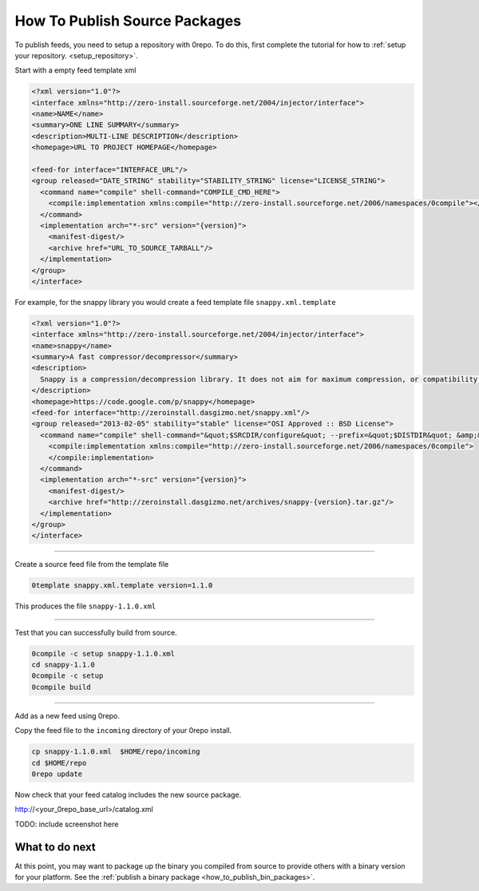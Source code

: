 .. _publish_src_packages:

******************************
How To Publish Source Packages
******************************

To publish feeds, you need to setup a repository with 0repo.  To do this, first complete the tutorial for how to :ref:`setup your repository. <setup_repository>`.


Start with a empty feed template xml

.. code-block:: xml 
  
  <?xml version="1.0"?>
  <interface xmlns="http://zero-install.sourceforge.net/2004/injector/interface">
  <name>NAME</name>
  <summary>ONE LINE SUMMARY</summary>
  <description>MULTI-LINE DESCRIPTION</description>
  <homepage>URL TO PROJECT HOMEPAGE</homepage>

  <feed-for interface="INTERFACE_URL"/>
  <group released="DATE_STRING" stability="STABILITY_STRING" license="LICENSE_STRING">
    <command name="compile" shell-command="COMPILE_CMD_HERE">
      <compile:implementation xmlns:compile="http://zero-install.sourceforge.net/2006/namespaces/0compile"></compile:implementation>
    </command>
    <implementation arch="*-src" version="{version}">
      <manifest-digest/>
      <archive href="URL_TO_SOURCE_TARBALL"/>
    </implementation>
  </group>
  </interface>


For example, for the snappy library you would create a feed template file ``snappy.xml.template``

.. code-block:: xml 
  
  <?xml version="1.0"?>
  <interface xmlns="http://zero-install.sourceforge.net/2004/injector/interface">
  <name>snappy</name>
  <summary>A fast compressor/decompressor</summary>
  <description>
    Snappy is a compression/decompression library. It does not aim for maximum compression, or compatibility with any other compression library; instead, it aims for very high speeds and reasonable compression. For instance, compared to the fastest mode of zlib, Snappy is an order of magnitude faster for most inputs, but the resulting compressed files are anywhere from 20% to 100% bigger. On a single core of a Core i7 processor in 64-bit mode, Snappy compresses at about 250 MB/sec or more and decompresses at about 500 MB/sec or more.
  </description>
  <homepage>https://code.google.com/p/snappy</homepage>
  <feed-for interface="http://zeroinstall.dasgizmo.net/snappy.xml"/>
  <group released="2013-02-05" stability="stable" license="OSI Approved :: BSD License">
    <command name="compile" shell-command="&quot;$SRCDIR/configure&quot; --prefix=&quot;$DISTDIR&quot; &amp;&amp; make install">
      <compile:implementation xmlns:compile="http://zero-install.sourceforge.net/2006/namespaces/0compile">
      </compile:implementation>
    </command>
    <implementation arch="*-src" version="{version}">
      <manifest-digest/>
      <archive href="http://zeroinstall.dasgizmo.net/archives/snappy-{version}.tar.gz"/>
    </implementation>
  </group>
  </interface>


-------------------------------------

Create a source feed file from the template file

.. code-block:: bash

   0template snappy.xml.template version=1.1.0

This produces the file  ``snappy-1.1.0.xml``


-------------------------------------

Test that you can successfully build from source.

.. code-block:: bash

   0compile -c setup snappy-1.1.0.xml
   cd snappy-1.1.0
   0compile -c setup
   0compile build
   
-------------------------------------

Add as a new feed using 0repo.

Copy the feed file to the ``incoming`` directory of your 0repo install.

.. code-block:: bash

   cp snappy-1.1.0.xml  $HOME/repo/incoming
   cd $HOME/repo
   0repo update
   
Now check that your feed catalog includes the new source package.

http://<your_0repo_base_url>/catalog.xml

TODO: include screenshot here

What to do next
---------------

At this point, you may want to package up the binary you compiled from source
to provide others with a binary version for your platform.  See the :ref:`publish a binary package <how_to_publish_bin_packages>`.





